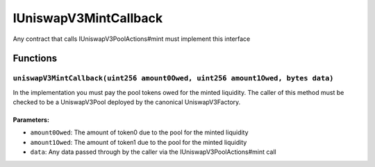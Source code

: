 IUniswapV3MintCallback
======================

Any contract that calls IUniswapV3PoolActions#mint must implement this
interface

Functions
---------

``uniswapV3MintCallback(uint256 amount0Owed, uint256 amount1Owed, bytes data)``
~~~~~~~~~~~~~~~~~~~~~~~~~~~~~~~~~~~~~~~~~~~~~~~~~~~~~~~~~~~~~~~~~~~~~~~~~~~~~~~

In the implementation you must pay the pool tokens owed for the minted
liquidity. The caller of this method must be checked to be a
UniswapV3Pool deployed by the canonical UniswapV3Factory.

Parameters:
^^^^^^^^^^^

-  ``amount0Owed``: The amount of token0 due to the pool for the minted
   liquidity

-  ``amount1Owed``: The amount of token1 due to the pool for the minted
   liquidity

-  ``data``: Any data passed through by the caller via the
   IUniswapV3PoolActions#mint call

